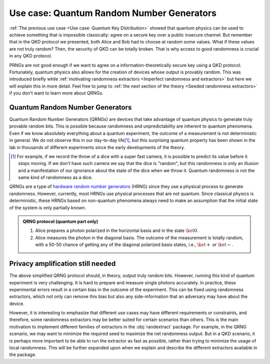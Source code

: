 ==========================================
Use case: Quantum Random Number Generators
==========================================

:ref:`The previous use case <Use case: Quantum Key Distribution>` showed that quantum physics can be used to achieve
something that is impossible classically: agree on a secure key over a public insecure channel. But remember that in the
QKD protocol we presented, both Alice and Bob had to choose at random some values. What if these values are not truly
random? Then, the security of QKD can be totally broken. That is why access to good randomness is crucial in any QKD
protocol.

PRNGs are not good enough if we want to agree on a information-theoretically secure key using a QKD protocol.
Fortunately, quantum physics also allows for the creation of devices whose output is provably random. This was
introduced briefly while :ref:`motivating randomness extractors <Imperfect randomness and extractors>` but here we will
explain this in more detail. Feel free to jump to :ref:`the next section of the theory <Seeded randomness extractors>`
if you don't want to learn more about QRNGs.


--------------------------------
Quantum Random Number Generators
--------------------------------

Quantum Random Number Generators (QRNGs) are devices that take advantage of quantum physics to generate truly provable
random bits. This is possible because randomness and unpredictability are inherent to quantum phenomena. Even if we know
absolutely everything about a quantum experiment, the outcome of a measurement is not deterministic in general. We do
not observe this in our day-to-day life\ [#dice]_, but this surprising quantum property has been shown in the lab in
thousands of different experiments since the early developments of the theory.

.. [#dice] For example, if we record the throw of a dice with a super fast camera, it is possible to predict its value
   before it stops moving. If we don't have such camera we say that the dice is "random", but this randomness is only an
   illusion and a manifestation of our ignorance about the state of the dice when we throw it. Quantum randomness is not
   the same kind of randomness as a dice.

QRNGs are a type of `hardware random number generators`_ (HRNG) since they use a physical process to generate randomness.
However, currently, most HRNGs use physical processes that are not quantum. Since classical physics is deterministic,
these HRNGs based on non-quantum phenomena always need to make an assumption that the initial state of the system is
only partially known.

.. _hardware random number generators: https://en.wikipedia.org/wiki/Hardware_random_number_generator

.. admonition:: QRNG protocol (quantum part only)
   :class: hint

   1. Alice prepares a photon polarized in the horizontal basis and in the state :math:`\ket{0}`.
   2. Alice measures the photon in the diagonal basis. The outcome of the measurement is totally random, with a
      50-50 chance of getting any of the diagonal polarized basis states, i.e., :math:`\ket{+}` or :math:`\ket{-}`.


----------------------------------
Privacy amplification still needed
----------------------------------

The above simplified QRNG protocol should, in theory, output truly random bits. However, running this kind of quantum
experiment is very challenging. It is hard to prepare and measure single photons accurately. In practice, these
experimental errors result in a certain bias in the outcome of the experiment. This can be fixed using randomness
extractors, which not only can remove this bias but also any side-information that an adversary may have about the
device.

However, it is interesting to emphasize that different use cases may have different requirements or constraints, and
therefore, some randomness extractors may be better suited for certain scenarios than others. This is the main
motivation to implement different families of extractors in the :obj:`randextract` package. For example, in the QRNG
scenario, we may want to minimize the required seed to maximize the net randomness output. But in a QKD scenario, it is
perhaps more important to be able to run the extractor as fast as possible, rather than trying to minimize the usage of
local randomness. This will be further expanded upon when we explain and describe the different extractors available
in the package.
